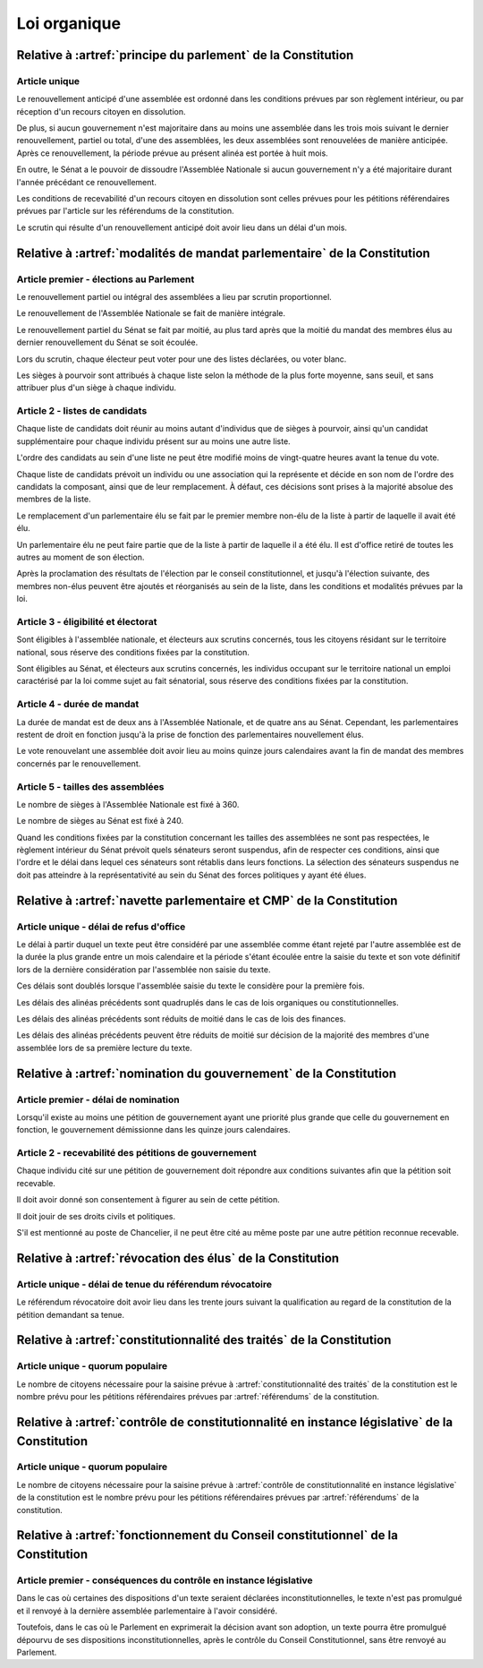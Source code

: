 =============
Loi organique
=============

-------------------------------------------------------------
Relative à :artref:`principe du parlement` de la Constitution
-------------------------------------------------------------

Article unique
--------------
Le renouvellement anticipé d'une assemblée est ordonné dans les conditions prévues par son
règlement intérieur, ou par réception d'un recours citoyen en dissolution.

De plus, si aucun gouvernement n'est majoritaire dans au moins une assemblée dans les trois mois
suivant le dernier renouvellement, partiel ou total, d'une des assemblées, les deux assemblées sont
renouvelées de manière anticipée. Après ce renouvellement, la période prévue au présent alinéa est
portée à huit mois.

En outre, le Sénat a le pouvoir de dissoudre l'Assemblée Nationale si aucun gouvernement n'y a été
majoritaire durant l'année précédant ce renouvellement.

Les conditions de recevabilité d'un recours citoyen en dissolution sont celles prévues pour les
pétitions référendaires prévues par l'article sur les référendums de la constitution.

Le scrutin qui résulte d'un renouvellement anticipé doit avoir lieu dans un délai d'un mois.

-------------------------------------------------------------------------
Relative à :artref:`modalités de mandat parlementaire` de la Constitution
-------------------------------------------------------------------------

Article premier - élections au Parlement
----------------------------------------
Le renouvellement partiel ou intégral des assemblées a lieu par scrutin proportionnel.

Le renouvellement de l'Assemblée Nationale se fait de manière intégrale.

Le renouvellement partiel du Sénat se fait par moitié, au plus tard après que la moitié du mandat
des membres élus au dernier renouvellement du Sénat se soit écoulée.

Lors du scrutin, chaque électeur peut voter pour une des listes déclarées, ou voter blanc.

Les sièges à pourvoir sont attribués à chaque liste selon la méthode de la plus forte moyenne, sans
seuil, et sans attribuer plus d'un siège à chaque individu.

Article 2 - listes de candidats
-------------------------------
Chaque liste de candidats doit réunir au moins autant d'individus que de sièges à pourvoir, ainsi
qu'un candidat supplémentaire pour chaque individu présent sur au moins une autre liste.

L'ordre des candidats au sein d'une liste ne peut être modifié moins de vingt-quatre heures avant
la tenue du vote.

Chaque liste de candidats prévoit un individu ou une association qui la représente et décide en son
nom de l'ordre des candidats la composant, ainsi que de leur remplacement. À défaut, ces décisions
sont prises à la majorité absolue des membres de la liste.

Le remplacement d'un parlementaire élu se fait par le premier membre non-élu de la liste à partir
de laquelle il avait été élu.

Un parlementaire élu ne peut faire partie que de la liste à partir de laquelle il a été élu. Il est
d'office retiré de toutes les autres au moment de son élection.

Après la proclamation des résultats de l'élection par le conseil constitutionnel, et jusqu'à
l'élection suivante, des membres non-élus peuvent être ajoutés et réorganisés au sein de la liste,
dans les conditions et modalités prévues par la loi.

Article 3 - éligibilité et électorat
------------------------------------
Sont éligibles à l'assemblée nationale, et électeurs aux scrutins concernés, tous les citoyens
résidant sur le territoire national, sous réserve des conditions fixées par la constitution.

Sont éligibles au Sénat, et électeurs aux scrutins concernés, les individus occupant sur le
territoire national un emploi caractérisé par la loi comme sujet au fait sénatorial, sous réserve
des conditions fixées par la constitution.

Article 4 - durée de mandat
---------------------------
La durée de mandat est de deux ans à l'Assemblée Nationale, et de quatre ans au Sénat. Cependant,
les parlementaires restent de droit en fonction jusqu'à la prise de fonction des parlementaires
nouvellement élus.

Le vote renouvelant une assemblée doit avoir lieu au moins quinze jours calendaires avant la fin de
mandat des membres concernés par le renouvellement.

Article 5 - tailles des assemblées
----------------------------------
Le nombre de sièges à l'Assemblée Nationale est fixé à 360.

Le nombre de sièges au Sénat est fixé à 240.

Quand les conditions fixées par la constitution concernant les tailles des assemblées ne sont pas
respectées, le règlement intérieur du Sénat prévoit quels sénateurs seront suspendus, afin de
respecter ces conditions, ainsi que l'ordre et le délai dans lequel ces sénateurs sont rétablis
dans leurs fonctions. La sélection des sénateurs suspendus ne doit pas atteindre à la
représentativité au sein du Sénat des forces politiques y ayant été élues.

.. -------------------------------------------------------------------------
.. Relative à :artref:`responsabilité parlementaire` de la Constitution
.. -------------------------------------------------------------------------

.. -------------------------------------------------------------------------
.. Relative à :artref:`résolutions parlementaires` de la Constitution
.. -------------------------------------------------------------------------

.. -------------------------------------------------------------------------
.. Relative à :artref:`droit d'amendement` de la Constitution
.. -------------------------------------------------------------------------

-------------------------------------------------------------------------
Relative à :artref:`navette parlementaire et CMP` de la Constitution
-------------------------------------------------------------------------

Article unique - délai de refus d'office
----------------------------------------
Le délai à partir duquel un texte peut être considéré par une assemblée comme étant rejeté par
l'autre assemblée est de la durée la plus grande entre un mois calendaire et la période s'étant
écoulée entre la saisie du texte et son vote définitif lors de la dernière considération par
l'assemblée non saisie du texte.

Ces délais sont doublés lorsque l'assemblée saisie du texte le considère pour la première fois.

Les délais des alinéas précédents sont quadruplés dans le cas de lois organiques ou
constitutionnelles.

Les délais des alinéas précédents sont réduits de moitié dans le cas de lois des finances.

Les délais des alinéas précédents peuvent être réduits de moitié sur décision de la majorité des
membres d'une assemblée lors de sa première lecture du texte.

.. -------------------------------------------------------------------------------------------------
.. Relative à :artref:`lois de finances et de financement de la sécurité sociale` de la Constitution
.. -------------------------------------------------------------------------------------------------

.. -------------------------------------------------------------------------
.. Relative à :artref:`référendums` de la Constitution
.. -------------------------------------------------------------------------

-------------------------------------------------------------------------
Relative à :artref:`nomination du gouvernement` de la Constitution
-------------------------------------------------------------------------

Article premier - délai de nomination
-------------------------------------
Lorsqu'il existe au moins une pétition de gouvernement ayant une priorité plus grande que celle du
gouvernement en fonction, le gouvernement démissionne dans les quinze jours calendaires.

Article 2 - recevabilité des pétitions de gouvernement
------------------------------------------------------
Chaque individu cité sur une pétition de gouvernement doit répondre aux conditions suivantes afin
que la pétition soit recevable.

Il doit avoir donné son consentement à figurer au sein de cette pétition.

Il doit jouir de ses droits civils et politiques.

S'il est mentionné au poste de Chancelier, il ne peut être cité au même poste par une autre
pétition reconnue recevable.

.. -------------------------------------------------------------------------
.. Relative à :artref:`motions de censure` de la Constitution
.. -------------------------------------------------------------------------

-------------------------------------------------------------------------
Relative à :artref:`révocation des élus` de la Constitution
-------------------------------------------------------------------------

Article unique - délai de tenue du référendum révocatoire
---------------------------------------------------------
Le référendum révocatoire doit avoir lieu dans les trente jours suivant la qualification au regard
de la constitution de la pétition demandant sa tenue.

.. -------------------------------------------------------------------------------
.. Relative à :artref:`incompatibilité de mandat représentatif` de la Constitution
.. -------------------------------------------------------------------------------

.. -------------------------------------------------------------------------------
.. Relative à :artref:`commission de contrôle parlementaire` de la Constitution
.. -------------------------------------------------------------------------------

-------------------------------------------------------------------------------
Relative à :artref:`constitutionnalité des traités` de la Constitution
-------------------------------------------------------------------------------

Article unique - quorum populaire
---------------------------------
Le nombre de citoyens nécessaire pour la saisine prévue à :artref:`constitutionnalité des traités`
de la constitution est le nombre prévu pour les pétitions référendaires prévues par
:artref:`référendums` de la constitution.

----------------------------------------------------------------------------------------------
Relative à :artref:`contrôle de constitutionnalité en instance législative` de la Constitution
----------------------------------------------------------------------------------------------

Article unique - quorum populaire
---------------------------------
Le nombre de citoyens nécessaire pour la saisine prévue à
:artref:`contrôle de constitutionnalité en instance législative` de la constitution est le nombre
prévu pour les pétitions référendaires prévues par :artref:`référendums` de la constitution.

.. ---------------------------------------------------------------------------------------------------
.. Relative à :artref:`contrôle de constitutionnalité en instance juridictionnelle` de la Constitution
.. ---------------------------------------------------------------------------------------------------

---------------------------------------------------------------------------------
Relative à :artref:`fonctionnement du Conseil constitutionnel` de la Constitution
---------------------------------------------------------------------------------

Article premier - conséquences du contrôle en instance législative
------------------------------------------------------------------

Dans le cas où certaines des dispositions d'un texte seraient déclarées inconstitutionnelles, le
texte n'est pas promulgué et il renvoyé à la dernière assemblée parlementaire à l'avoir considéré.

Toutefois, dans le cas où le Parlement en exprimerait la décision avant son adoption, un texte
pourra être promulgué dépourvu de ses dispositions inconstitutionnelles, après le contrôle du
Conseil Constitutionnel, sans être renvoyé au Parlement.

.. -------------------------------------------------------------------------
.. Relative à :artref:`l'autorité judiciaire` de la Constitution
.. -------------------------------------------------------------------------

.. ----------------------------------------------------------------------------
.. Relative à :artref:`conseil supérieur de la magistrature` de la Constitution
.. ----------------------------------------------------------------------------

.. -------------------------------------------------------------------------------
.. Relative à :artref:`composition et fonctionnement de la CJR` de la Constitution
.. -------------------------------------------------------------------------------

.. -------------------------------------------------------------------------
.. Relative à :artref:`le défenseur des droits` de la Constitution
.. -------------------------------------------------------------------------

.. -------------------------------------------------------------------------
.. Relative à :artref:`pétition et référendums locaux` de la Constitution
.. -------------------------------------------------------------------------

.. -------------------------------------------------------------------------
.. Relative à :artref:`ressources locales` de la Constitution
.. -------------------------------------------------------------------------
